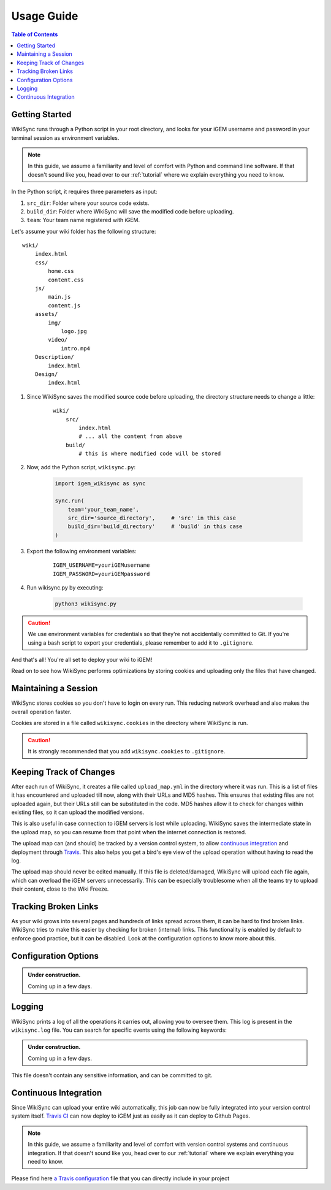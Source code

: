 .. _usage-guide:

===========
Usage Guide
===========

.. contents:: Table of Contents

.. # TODO: media must be in assets/

Getting Started
---------------

WikiSync runs through a Python script in your root directory, and looks for your iGEM username and password in your terminal session as environment variables. 

.. note::

    In this guide, we assume a familiarity and level of comfort with Python and command line software. If that doesn't sound like you, head over to our :ref:`tutorial` where we explain everything you need to know.

In the Python script, it requires three parameters as input: 

#. ``src_dir``: Folder where your source code exists.
#. ``build_dir``: Folder where WikiSync will save the modified code before uploading.
#. ``team``: Your team name registered with iGEM.

Let's assume your wiki folder has the following structure:
    
.. parsed-literal::
    wiki/
        index.html
        css/                
            home.css
            content.css
        js/
            main.js
            content.js
        assets/
            img/
                logo.jpg
            video/
                intro.mp4
        Description/    
            index.html
        Design/
            index.html

#. Since WikiSync saves the modified source code before uploading, the directory structure needs to change a little:

    .. parsed-literal::
        wiki/
            src/
                index.html
                # ... all the content from above
            build/
                # this is where modified code will be stored

#. Now, add the Python script, ``wikisync.py``:

    .. _wikisync-snippet:
    
    .. code-block:: python

        import igem_wikisync as sync

        sync.run(
            team='your_team_name',
            src_dir='source_directory',     # 'src' in this case
            build_dir='build_directory'     # 'build' in this case
        )

#. Export the following environment variables:

    .. parsed-literal::
        IGEM_USERNAME=youriGEMusername
        IGEM_PASSWORD=youriGEMpassword


#. Run wikisync.py by executing:

    .. code-block:: bash

        python3 wikisync.py

.. caution::
    We use environment variables for credentials so that they're not accidentally committed to Git. If you're using a bash script to export your credentials, please remember to add it to ``.gitignore``.

And that's all! You're all set to deploy your wiki to iGEM!

Read on to see how WikiSync performs optimizations by storing cookies and uploading only the files that have changed. 

.. _cookies:

Maintaining a Session
---------------------

WikiSync stores cookies so you don't have to login on every run. This reducing network overhead and also makes the overall operation faster.

Cookies are stored in a file called ``wikisync.cookies`` in the directory where WikiSync is run.

.. caution::
    It is strongly recommended that you add ``wikisync.cookies`` to ``.gitignore``.

.. _tracking-changes:

Keeping Track of Changes
------------------------

After each run of WikiSync, it creates a file called ``upload_map.yml`` in the directory where it was run. This is a list of files it has encountered and uploaded till now, along with their URLs and MD5 hashes. This ensures that existing files are not uploaded again, but their URLs still can be substituted in the code. MD5 hashes allow it to check for changes within existing files, so it can upload the modified versions.

This is also useful in case connection to iGEM servers is lost while uploading. WikiSync saves the intermediate state in the upload map, so you can resume from that point when the internet connection is restored.

The upload map can (and should) be tracked by a version control system, to allow `continuous integration`_ and deployment through `Travis <https://travis-ci.com>`_. This also helps you get a bird's eye view of the upload operation without having to read the log.

The upload map should never be edited manually. If this file is deleted/damaged, WikiSync will upload each file again, which can overload the iGEM servers unnecessarily. This can be especially troublesome when all the teams try to upload their content, close to the Wiki Freeze.

Tracking Broken Links
---------------------

As your wiki grows into several pages and hundreds of links spread across them, it can be hard to find broken links. WikiSync tries to make this easier by checking for broken (internal) links. This functionality is enabled by default to enforce good practice, but it can be disabled. Look at the configuration options to know more about this.

Configuration Options
---------------------

.. admonition:: Under construction.
    
    Coming up in a few days.

.. # TODO: Add config options


Logging
-------

WikiSync prints a log of all the operations it carries out, allowing you to oversee them. This log is present in the ``wikisync.log`` file. You can search for specific events using the following keywords:

.. admonition:: Under construction.
    
    Coming up in a few days.

.. # TODO: Improve logs

This file doesn't contain any sensitive information, and can be committed to git.

.. _continuous-integration:

Continuous Integration
----------------------
Since WikiSync can upload your entire wiki automatically, this job can now be fully integrated into your version control system itself. `Travis CI <https://travis-ci.com>`_ can now deploy to iGEM just as easily as it can deploy to Github Pages. 

.. note::

    In this guide, we assume a familiarity and level of comfort with version control systems and continuous integration. If that doesn't sound like you, head over to our :ref:`tutorial` where we explain everything you need to know.

Please find here `a Travis configuration <https://gist.github.com/ballaneypranav/7b5ad1024f9ad2edc721e59c917c915d>`_ file that you can directly include in your project

.. TODO: Write more about this.



